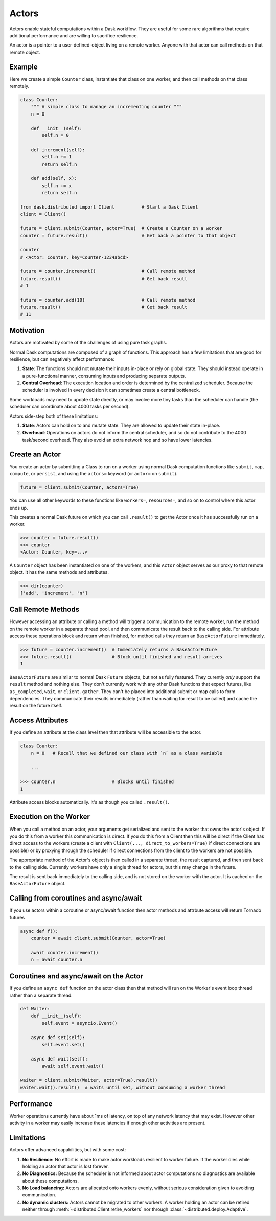 Actors
======

Actors enable stateful computations within a Dask workflow.  They are useful
for some rare algorithms that require additional performance and are willing to
sacrifice resilience.

An actor is a pointer to a user-defined-object living on a remote worker.
Anyone with that actor can call methods on that remote object.

Example
-------

Here we create a simple ``Counter`` class, instantiate that class on one worker,
and then call methods on that class remotely.

.. code-block:: python

   class Counter:
       """ A simple class to manage an incrementing counter """
       n = 0

       def __init__(self):
           self.n = 0

       def increment(self):
           self.n += 1
           return self.n

       def add(self, x):
           self.n += x
           return self.n

   from dask.distributed import Client          # Start a Dask Client
   client = Client()

   future = client.submit(Counter, actor=True)  # Create a Counter on a worker
   counter = future.result()                    # Get back a pointer to that object

   counter
   # <Actor: Counter, key=Counter-1234abcd>

   future = counter.increment()                 # Call remote method
   future.result()                              # Get back result
   # 1

   future = counter.add(10)                     # Call remote method
   future.result()                              # Get back result
   # 11

Motivation
----------

Actors are motivated by some of the challenges of using pure task graphs.

Normal Dask computations are composed of a graph of functions.
This approach has a few limitations that are good for resilience, but can
negatively affect performance:

1.  **State**: The functions should not mutate their inputs in-place or rely on
    global state.  They  should instead operate in a pure-functional manner,
    consuming inputs and producing separate outputs.
2.  **Central Overhead**: The execution location and order is determined by the
    centralized scheduler.  Because the scheduler is involved in every decision
    it can sometimes create a central bottleneck.

Some workloads may need to update state directly, or may involve more tiny
tasks than the scheduler can handle (the scheduler can coordinate about 4000
tasks per second).

Actors side-step both of these limitations:

1.  **State**: Actors can hold on to and mutate state.  They are allowed to
    update their state in-place.
2.  **Overhead**: Operations on actors do not inform the central scheduler, and
    so do not contribute to the 4000 task/second overhead.  They also avoid an
    extra network hop and so have lower latencies.

Create an Actor
---------------

You create an actor by submitting a Class to run on a worker using normal Dask
computation functions like ``submit``, ``map``, ``compute``, or ``persist``,
and using the ``actors=`` keyword (or ``actor=`` on ``submit``).

.. code-block:: python

   future = client.submit(Counter, actors=True)

You can use all other keywords to these functions like ``workers=``,
``resources=``, and so on to control where this actor ends up.

This creates a normal Dask future on which you can call ``.result()`` to get
the Actor once it has successfully run on a worker.

.. code-block:: python

   >>> counter = future.result()
   >>> counter
   <Actor: Counter, key=...>

A ``Counter`` object has been instantiated on one of the workers, and this
``Actor`` object serves as our proxy to that remote object.  It has the same
methods and attributes.

.. code-block:: python

   >>> dir(counter)
   ['add', 'increment', 'n']

Call Remote Methods
-------------------

However accessing an attribute or calling a method will trigger a communication
to the remote worker, run the method on the remote worker in a separate thread
pool, and then communicate the result back to the calling side.  For attribute
access these operations block and return when finished, for method calls they
return an ``BaseActorFuture`` immediately.

.. code-block:: python

   >>> future = counter.increment()  # Immediately returns a BaseActorFuture
   >>> future.result()               # Block until finished and result arrives
   1

``BaseActorFuture`` are similar to normal Dask ``Future`` objects, but not as fully
featured.  They curently *only* support the ``result`` method and nothing else.
They don't currently work with any other Dask functions that expect futures,
like ``as_completed``, ``wait``, or ``client.gather``.  They can't be placed
into additional submit or map calls to form dependencies.  They communicate
their results immediately (rather than waiting for result to be called) and
cache the result on the future itself.

Access Attributes
-----------------

If you define an attribute at the class level then that attribute will be
accessible to the actor.

.. code-block:: python

   class Counter:
       n = 0   # Recall that we defined our class with `n` as a class variable

       ...

   >>> counter.n                     # Blocks until finished
   1

Attribute access blocks automatically.  It's as though you called ``.result()``.


Execution on the Worker
-----------------------

When you call a method on an actor, your arguments get serialized and sent
to the worker that owns the actor's object.  If you do this from a worker this
communication is direct.  If you do this from a Client then this will be direct
if the Client has direct access to the workers (create a client with
``Client(..., direct_to_workers=True)`` if direct connections are possible) or
by proxying through the scheduler if direct connections from the client to the
workers are not possible.

The appropriate method of the Actor's object is then called in a separate
thread, the result captured, and then sent back to the calling side.  Currently
workers have only a single thread for actors, but this may change in the
future.

The result is sent back immediately to the calling side, and is not stored on
the worker with the actor.  It is cached on the ``BaseActorFuture`` object.


Calling from coroutines and async/await
---------------------------------------

If you use actors within a coroutine or async/await function then actor methods
and attrbute access will return Tornado futures

.. code-block:: python

   async def f():
       counter = await client.submit(Counter, actor=True)

       await counter.increment()
       n = await counter.n


Coroutines and async/await on the Actor
---------------------------------------

If you define an ``async def`` function on the actor class then that method
will run on the Worker's event loop thread rather than a separate thread.

.. code-block:: python

   def Waiter:
       def __init__(self):
           self.event = asyncio.Event()

       async def set(self):
           self.event.set()

       async def wait(self):
           await self.event.wait()

   waiter = client.submit(Waiter, actor=True).result()
   waiter.wait().result()  # waits until set, without consuming a worker thread


Performance
-----------

Worker operations currently have about 1ms of latency, on top of any network
latency that may exist.  However other activity in a worker may easily increase
these latencies if enough other activities are present.


Limitations
-----------

Actors offer advanced capabilities, but with some cost:

1.  **No Resilience:** No effort is made to make actor workloads resilient to
    worker failure.  If the worker dies while holding an actor that actor is
    lost forever.
2.  **No Diagnostics:** Because the scheduler is not informed about actor
    computations no diagnostics are available about these computations.
3.  **No Load balancing:** Actors are allocated onto workers evenly, without
    serious consideration given to avoiding communication.
4.  **No dynamic clusters:** Actors cannot be migrated to other workers.
    A worker holding an actor can be retired neither through
    :meth:`~distributed.Client.retire_workers` nor through
    :class:`~distributed.deploy.Adaptive`.
